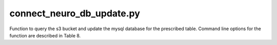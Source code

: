 connect_neuro_db_update.py
--------------------------

Function to query the s3 bucket and update the mysql database for the prescribed table. 
Command line options for the function are described in Table 8.
